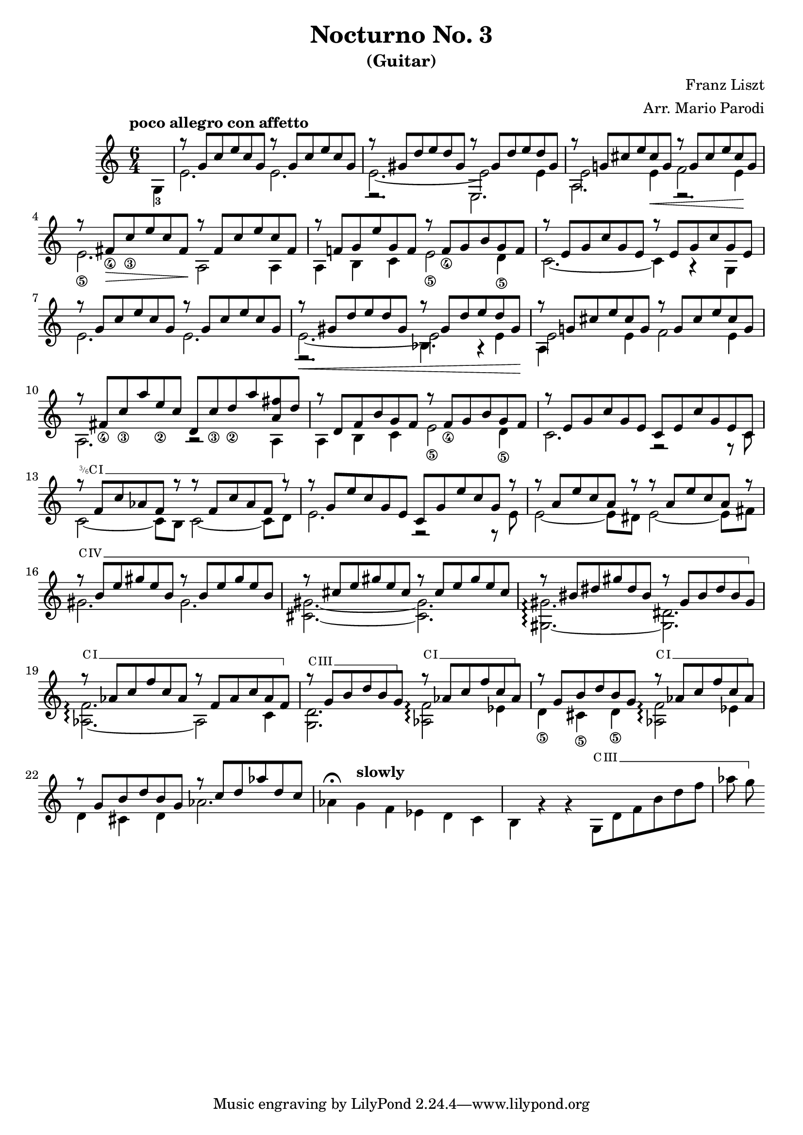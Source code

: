 \version "2.22.0"

\language "english"

\header {
  title = "Nocturno No. 3"
  subtitle = "(Guitar)"
  arranger = "Arr. Mario Parodi"
  composer = "Franz Liszt"
}


% https://lsr.di.unimi.it/LSR/Snippet?id=952

Prefix = \markup {
  %% uncomment/comment these lines for C, C slashed, B or B slashed prefix :
  \roman C
  %\combine \roman C \translate #'(0.65 . -0.25) \override #'(thickness . 1.2) \draw-line #'(0 . 1.8)
  %\roman B
  %\combine \roman B \translate #'(0.65 . -0.25) \override #'(thickness . 1.2) \draw-line #'(0 . 1.8)
  %%%%%%%%%%%%
  \hspace #0.2
}

#(define-markup-command (prefix layout props string-qty) (integer?)
  (interpret-markup layout props
    (if (member string-qty (iota 4 2 1))
        #{
           \markup {
             \override #'(font-family . typewriter)
             \concat {
               \fontsize #-4 {
                   \raise #.5 #(number->string string-qty)
                   \hspace #-.2
                   \raise #.2 "/"
                   \hspace #-.2
                   "6"
                 }
               \Prefix
             }
           }
        #}
        #{ \markup\Prefix #})))

startBarre =
#(define-event-function (arg-string-qty str)
  ((integer?) markup?)
  (let* ((pre-fix
           (if arg-string-qty #{ \markup \prefix #arg-string-qty #} Prefix))
         (mrkp (markup #:upright #:concat (pre-fix str #:hspace 0.3))))

    (define (width grob text-string)
      (let* ((layout (ly:grob-layout grob))
             (props (ly:grob-alist-chain
                       grob
                       (ly:output-def-lookup layout 'text-font-defaults))))
      (interval-length
        (ly:stencil-extent
          (interpret-markup layout props (markup text-string))
          X))))
    #{
      \tweak after-line-breaking
        #(lambda (grob)
          (let* ((mrkp-width (width grob mrkp))
                 (line-thickness (ly:staff-symbol-line-thickness grob)))
           (ly:grob-set-nested-property!
             grob
             '(bound-details left padding)
             (+ (/ mrkp-width -4) (* line-thickness 2)))))
      \tweak font-size -2
      \tweak style #'line
      \tweak bound-details.left.text #mrkp
      \tweak bound-details.left.attach-dir -1
      \tweak bound-details.left-broken.text ##f
      \tweak bound-details.left-broken.attach-dir -1
      %% adjust the numeric values to fit your needs:
      \tweak bound-details.left-broken.padding 1.5
      \tweak bound-details.right-broken.padding 0
      \tweak bound-details.right.padding 0.25
      \tweak bound-details.right.attach-dir 2
      \tweak bound-details.right-broken.text ##f
      \tweak bound-details.right.text
        \markup
          \with-dimensions #'(0 . 0) #'(-.3 . 0)
          \draw-line #'(0 . -1)
      \startTextSpan
    #}))

#(define startHalfBarre startBarre)

startModernBarre =
#(define-event-function (fretnum partial)
   (number? number?)
    #{
      \tweak bound-details.left.text
        \markup
          \small \bold \concat {
          %\Prefix
          #(format #f "~@r" fretnum)
          \hspace #.2
          \lower #.3 \fontsize #-2 #(number->string partial)
          \hspace #.5
        }
      \tweak font-size -1
      \tweak font-shape #'upright
      \tweak style #'dashed-line
      \tweak dash-fraction #0.3
      \tweak dash-period #1
      \tweak bound-details.left.stencil-align-dir-y #0.35
      \tweak bound-details.left.padding 0.25
      \tweak bound-details.left.attach-dir -1
      \tweak bound-details.left-broken.text ##f
      \tweak bound-details.left-broken.attach-dir -1
      %% adjust the numeric values to fit your needs:
      \tweak bound-details.left-broken.padding 1.5
      \tweak bound-details.right-broken.padding 0
      \tweak bound-details.right.padding 0.25
      \tweak bound-details.right.attach-dir 2
      \tweak bound-details.right-broken.text ##f
      \tweak bound-details.right.text
        \markup
          \with-dimensions #'(0 . 0) #'(-.3 . 0)
          \draw-line #'(0 . -1)
      \startTextSpan
   #})

stopBarre = \stopTextSpan

theMusic = {

\new Staff
\key c \major
\time 6/4

% measure 0
{
\voiceTwo
\tempo "poco allegro con affetto"
\partial 4 g4-3
}

% measure 1
<<
\new Voice \relative {
	\voiceOne
	g''8\rest {g, c e c g} g'8\rest {g, c e c g}
}
\new Voice \relative {
	\voiceTwo
	e'2. e2.
}
>>

% measure 2
<<
\new Voice \relative {
	\voiceOne
	g''8\rest {gs, d' e d gs,} g'8\rest {gs, d' e d gs,}
}
\new Voice \relative {
	\voiceTwo
	e'2.~ e2 e4
}
\new Voice \relative {
	\voiceFour
	e2.\rest e2.
}
>>

% measure 3
<<
\new Voice \relative {
	\voiceOne
	g''8\rest {g,! cs e cs g} g'8\rest {g, cs e cs g}
}
\new Voice \relative {
	\voiceTwo
	e'2 e4 \< f2 e4 \!
}
\new Voice \relative {
	\voiceFour
	a2. e2.\rest
}
>>

% measure 4
<<
\new Voice \relative {
	\voiceOne
	g''8\rest {fs,_\4 \> c'_\3 e c fs, \!} g'8\rest {fs, c' e c fs,}
}
\new Voice \relative {
	\voiceTwo
	e'2._\5 a,2 \! a4
}
>>

% measure 5
<<
\new Voice \relative {
	\voiceOne
	g''8\rest {f,! g e' g, f} g'8\rest {f,_\4 g b g f}
}
\new Voice \relative {
	\voiceTwo
	a4 b c e2_\5 d4_\5
}
>>

% measure 6
<<
\new Voice \relative {
	\voiceOne
	g''8\rest {e, g c g e} g'8\rest {e, g c g e}
}
\new Voice \relative {
	\voiceTwo
	c'2.~ c4 a4\rest g4
}
>>

% measure 7
<<
\new Voice \relative {
	\voiceOne
	g''8\rest {g, c e c g} g'8\rest {g, c e c g}
}
\new Voice \relative {
	\voiceTwo
	e'2. e2.
}
>>

% measure 8
<<
\new Voice \relative {
	\voiceOne
	g''8\rest \< {gs, d' e d gs,} g'8\rest {gs, d' e d gs, \!}
}
\new Voice \relative {
	\voiceTwo
	e'2.~ e2 e4
}
\new Voice \relative {
	\voiceFour
	e2.\rest bf'4. a4\rest
}
>>

% measure 9
<<
\new Voice \relative {
	\voiceOne
	g''8\rest {g,! cs e cs g} g'8\rest {g, cs e cs g}
}
\new Voice \relative {
	\voiceTwo
	e'2 e4 f2 e4
}
\new Voice \relative {
	\voiceFour
	a4
}
>>

% measure 10
<<
\new Voice \relative {
	\voiceOne
	g''8\rest {fs,_\4 c'_\3 a' e_\2 c} {d, c'_\3 d_\2 a' <fs a,> d}
}
\new Voice \relative {
	\voiceTwo a2. a2\rest a4
}
>>

% measure 11
<<
\new Voice \relative {
	\voiceOne
	g''8\rest {d, f b g f} g'8\rest {f,_\4 g b g f}
}
\new Voice \relative {
	\voiceTwo
	a4 b c e2_\5 d4_\5
}
>>

% measure 12
<<
\new Voice \relative {
	\voiceOne
	g''8\rest {e, g c g e} {c e c' g e c}
}
\new Voice \relative {
	\voiceTwo
	c'2. f,2\rest f8\rest c'
}
>>

% measure 13
<<
\new Voice \relative {
	\voiceOne
	g''8\rest \startHalfBarre #3 "I" {f, c' af f g'8\rest}
	{g8\rest f, c' af f g'8\rest}
	\stopBarre
}
\new Voice \relative {
	\voiceTwo
	c'2~ c8 b c2~ c8 d8
}
>>

% measure 14
<<
\new Voice \relative {
	\voiceOne
	g''8\rest {g, e' c g e} {c g' e' c g g'\rest}
}
\new Voice \relative {
	\voiceTwo
	e'2. f,2\rest f8\rest e'
}
>>

% measure 15
<<
\new Voice \relative {
	\voiceOne
	g''8\rest {a, e' c a g'\rest} {g\rest a, e' c a g'\rest}
}
\new Voice \relative {
	\voiceTwo
	e'2~ e8 ds e2~ e8 fs
}
>>

% measure 16, 17, 18
<<
\new Voice \relative {
	\voiceOne
	g''8\rest \startBarre "IV" {b, e gs e b} {g'\rest b, e gs e b}
	g'8\rest {cs, e gs e cs} {g'\rest cs, e gs e cs}
	g'8\rest {bs, ds gs ds bs} {g'\rest gs, bs ds bs gs}
	\stopBarre
}
\new Voice \relative {
	\voiceTwo
	gs'2. gs2.
	<gs cs,>2.~ <gs cs,>2.
	<gs gs,>2.~\arpeggio <ds gs,>2.
}
>>

% measure 19, 20, 21
<<
\new Voice \relative {
	\voiceOne
	g''8\rest \startBarre "I" af, c f c af
	g'\rest f, af c af f
	\stopBarre

	g'8\rest \startBarre "III" g, b d b g \stopBarre
	g'\rest \startBarre "I" af, c f c af \stopBarre
	g'8\rest g, b d b g
	g'\rest \startBarre "I" af, c f c af \stopBarre
}
\new Voice \relative {
	\voiceTwo
	<af f'>2.~ \arpeggio af2 c4
	<g d'>2. <af f'>2 \arpeggio ef'4
	d4_\5 cs_\5 d_\5 <af f'>2 \arpeggio ef'4
}
>>

% measure 22, 23, 24, 25
<<
\new Voice \relative {
	\voiceOne
	g''8\rest g, b d b g
	g'8\rest c, d af' d, c
}

\new Voice \relative {
	\voiceTwo
	%22
	d'4 cs d af'2.
	%23
	af4^\fermata \tempo "slowly" g f ef d c
	%24
	b g'\rest g\rest
	g,8 \startBarre "III" d' f b d f
	%25
	af g \stopBarre
        %% rapid section with tiny notes
	
}
>>


% measure 23
% measure 24

}

\score { \theMusic }
